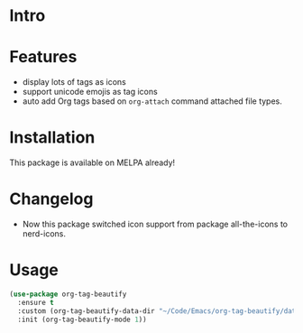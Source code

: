 * Intro

#+ATTR_ORG: :width 600
#+ATTR_LATEX: :width 6.0in
#+ATTR_HTML: :width 600px
[[file:screenshot.png]]

* Features

- display lots of tags as icons
- support unicode emojis as tag icons
- auto add Org tags based on ~org-attach~ command attached file types.

* Installation

This package is available on MELPA already!

* Changelog

- Now this package switched icon support from package all-the-icons to nerd-icons.

* Usage

#+begin_src emacs-lisp
(use-package org-tag-beautify
  :ensure t
  :custom (org-tag-beautify-data-dir "~/Code/Emacs/org-tag-beautify/data/")
  :init (org-tag-beautify-mode 1))
#+end_src

